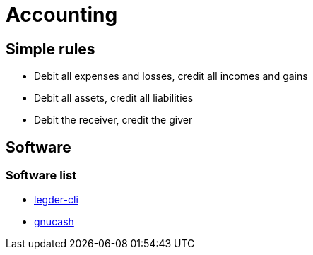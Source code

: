 = Accounting

== Simple rules
* Debit all expenses and losses, credit all incomes and gains  
* Debit all assets, credit all liabilities  
* Debit the receiver, credit the giver  

== Software
=== Software list
* link:http://www.ledger-cli.org/[legder-cli]
* link:http://www.gnucash.org/[gnucash]
